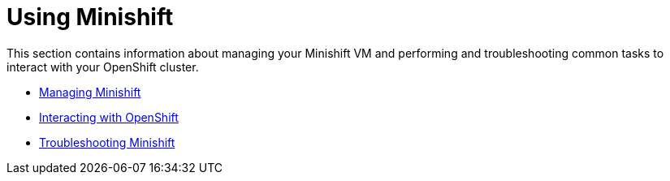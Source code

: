 [[using-index]]
= Using Minishift
:icons:
:toc: macro
:toc-title:
:toclevels: 1

toc::[]

This section contains information about managing your Minishift VM and performing and
troubleshooting common tasks to interact with your OpenShift cluster.

- link:../using/managing-minishift{outfilesuffix}[Managing Minishift]
- link:../using/interacting-with-openshift{outfilesuffix}[Interacting with OpenShift]
- link:../using/troubleshooting{outfilesuffix}[Troubleshooting Minishift]
